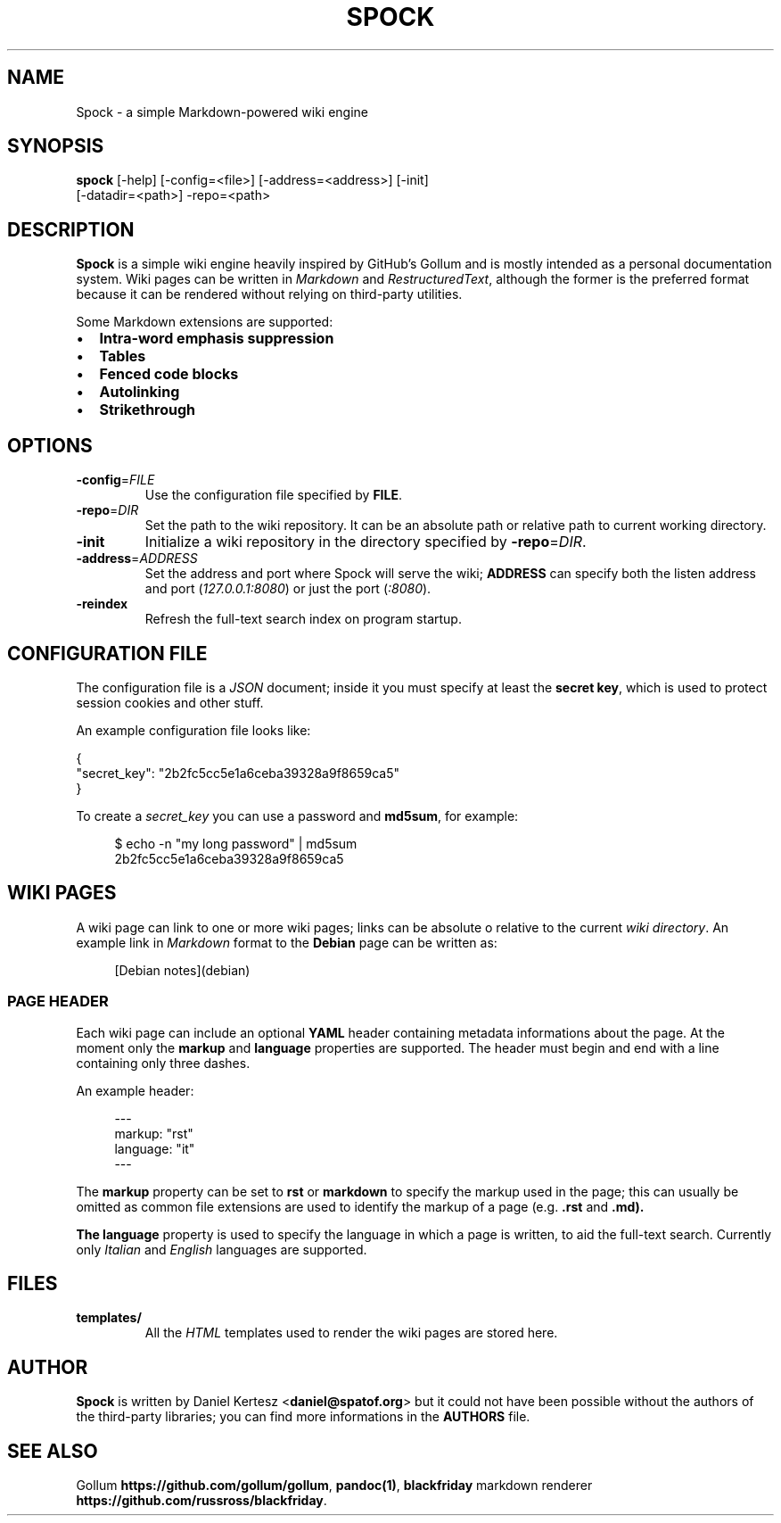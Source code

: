 .TH SPOCK 1 "SEPTEMBER 2014" "spock 0.4.0" "Spock Manual"
.SH "NAME"
Spock \- a simple Markdown-powered wiki engine
.SH "SYNOPSIS"
.B spock
[\-help] [\-config=<file>] [\-address=<address>] [\-init]
      [\-datadir=<path>] \-repo=<path>
.SH "DESCRIPTION"
\fBSpock\fR is a simple wiki engine heavily inspired by GitHub's Gollum and is
mostly intended as a personal documentation system. Wiki pages can be written
in \fIMarkdown\fR and \fIRestructuredText\fR, although the former is the
preferred format because it can be rendered without relying on third-party
utilities.

Some Markdown extensions are supported:
.IP \[bu] 2
.B Intra\-word emphasis suppression
.IP \[bu]
.B Tables
.IP \[bu]
.B Fenced code blocks
.IP \[bu]
.B Autolinking
.IP \[bu]
.B Strikethrough
.SH "OPTIONS"
.TP
.BR \-config =\fIFILE\fR
Use the configuration file specified by \fBFILE\fR.
.TP
.BR \-repo =\fIDIR\fR
Set the path to the wiki repository. It can be an absolute path or relative
path to current working directory.
.TP
.BR \-init
Initialize a wiki repository in the directory specified by
\fB\-repo\fR=\fIDIR\fR.
.TP
.BR \-address =\fIADDRESS\fR
Set the address and port where Spock will serve the wiki; \fBADDRESS\fR can
specify both the listen address and port (\fI127.0.0.1:8080\fR) or just the
port (\fI:8080\fR).
.TP
.BR \-reindex
Refresh the full-text search index on program startup.
.SH "CONFIGURATION FILE"
The configuration file is a \fIJSON\fR document; inside it you must specify
at least the \fBsecret key\fR, which is used to protect session cookies and
other stuff.

An example configuration file looks like:
.PP
.RS 0
{
.RS 0
    "secret_key": "2b2fc5cc5e1a6ceba39328a9f8659ca5"
.RS 0
}

To create a \fIsecret_key\fR you can use a password and \fBmd5sum\fR, for example:
.PP
.RS 4
$ echo \-n "my long password" | md5sum
.RS 0
2b2fc5cc5e1a6ceba39328a9f8659ca5
.SH "WIKI PAGES"
A wiki page can link to one or more wiki pages; links can be absolute o relative
to the current \fIwiki directory\fR. An example link in \fIMarkdown\fR format
to the \fBDebian\fR page can be written as:
.PP
.RS 4
[Debian notes](debian)
.SS PAGE HEADER
Each wiki page can include an optional \fBYAML\fR header containing metadata
informations about the page. At the moment only the \fBmarkup\fR and
\fBlanguage\fR properties are supported. The header must begin and end with
a line containing only three dashes.

An example header:
.PP
.RS 4
---
.RS 0
markup: "rst"
.RS 0
language: "it"
.RS 0
---
.RS -4

The \fBmarkup\fR property can be set to \fBrst\fR or \fBmarkdown\fR to specify
the markup used in the page; this can usually be omitted as common file
extensions are used to identify the markup of a page (e.g. \fB.rst\fR and
\fB.md\fr).

The \fBlanguage\fR property is used to specify the language in which a page
is written, to aid the full-text search. Currently only \fIItalian\fR and
\fIEnglish\fR languages are supported.
.SH "FILES"
.TP
.BR templates/
All the \fIHTML\fR templates used to render the wiki pages are stored here.
.SH "AUTHOR"
\fBSpock\fR is written by Daniel Kertesz <\fBdaniel@spatof.org\fR> but it could
not have been possible without the authors of the third-party libraries; you
can find more informations in the \fBAUTHORS\fR file.
.SH "SEE ALSO"
Gollum \fBhttps://github.com/gollum/gollum\fR, \fBpandoc(1)\fR,
\fBblackfriday\fR markdown renderer \fBhttps://github.com/russross/blackfriday\fR.
